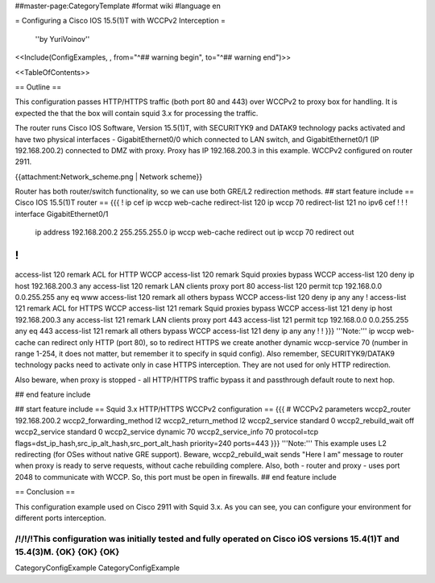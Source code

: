 ##master-page:CategoryTemplate
#format wiki
#language en

= Configuring a Cisco IOS 15.5(1)T with WCCPv2 Interception =

 ''by YuriVoinov''

<<Include(ConfigExamples, , from="^## warning begin", to="^## warning end")>>

<<TableOfContents>>

== Outline ==

This configuration passes HTTP/HTTPS traffic (both port 80 and 443) over WCCPv2 to proxy box for handling. It is expected the that the box will contain squid 3.x for processing the traffic.

The router runs Cisco IOS Software, Version 15.5(1)T, with SECURITYK9 and DATAK9 technology packs activated and have two physical interfaces - GigabitEthernet0/0 which connected to LAN switch, and GigabitEthernet0/1 (IP 192.168.200.2) connected to DMZ with proxy. Proxy has IP 192.168.200.3 in this example. WCCPv2 configured on router 2911.

{{attachment:Network_scheme.png | Network scheme}}

Router has both router/switch functionality, so we can use both GRE/L2 redirection methods.
## start feature include
== Cisco IOS 15.5(1)T router ==
{{{
!
ip cef
ip wccp web-cache redirect-list 120
ip wccp 70 redirect-list 121
no ipv6 cef
!
!
!
interface GigabitEthernet0/1
 ip address 192.168.200.2 255.255.255.0
 ip wccp web-cache redirect out
 ip wccp 70 redirect out
!
!
access-list 120 remark ACL for HTTP WCCP
access-list 120 remark Squid proxies bypass WCCP
access-list 120 deny   ip host 192.168.200.3 any
access-list 120 remark LAN clients proxy port 80
access-list 120 permit tcp 192.168.0.0 0.0.255.255 any eq www
access-list 120 remark all others bypass WCCP
access-list 120 deny   ip any any
!
access-list 121 remark ACL for HTTPS WCCP
access-list 121 remark Squid proxies bypass WCCP
access-list 121 deny   ip host 192.168.200.3 any
access-list 121 remark LAN clients proxy port 443
access-list 121 permit tcp 192.168.0.0 0.0.255.255 any eq 443
access-list 121 remark all others bypass WCCP
access-list 121 deny   ip any any
!
!
}}}
'''Note:''' ip wccp web-cache can redirect only HTTP (port 80), so to redirect HTTPS we create another dynamic wccp-service 70 (number in range 1-254, it does not matter, but remember it to specify in squid config). Also remember, SECURITYK9/DATAK9 technology packs need to activate only in case HTTPS interception. They are not used for only HTTP redirection.

Also beware, when proxy is stopped - all HTTP/HTTPS traffic bypass it and passthrough default route to next hop.

## end feature include

## start feature include
== Squid 3.x HTTP/HTTPS WCCPv2 configuration ==
{{{
# WCCPv2 parameters
wccp2_router 192.168.200.2
wccp2_forwarding_method l2
wccp2_return_method l2
wccp2_service standard 0
wccp2_rebuild_wait off
wccp2_service standard 0
wccp2_service dynamic 70
wccp2_service_info 70 protocol=tcp flags=dst_ip_hash,src_ip_alt_hash,src_port_alt_hash priority=240 ports=443
}}}
'''Note:''' This example uses L2 redirecting (for OSes without native GRE support). Beware, wccp2_rebuild_wait sends "Here I am" message to router when proxy is ready to serve requests, without cache rebuilding complere. Also, both - router and proxy - uses port 2048 to communicate with WCCP. So, this port must be open in firewalls.
## end feature include

== Conclusion ==

This configuration example used on Cisco 2911 with Squid 3.x. As you can see, you can configure your environment for different ports interception.

/!\ /!\ /!\ This configuration was initially tested and fully operated on Cisco iOS versions 15.4(1)T and 15.4(3)M. {OK} {OK} {OK}
----
CategoryConfigExample CategoryConfigExample
